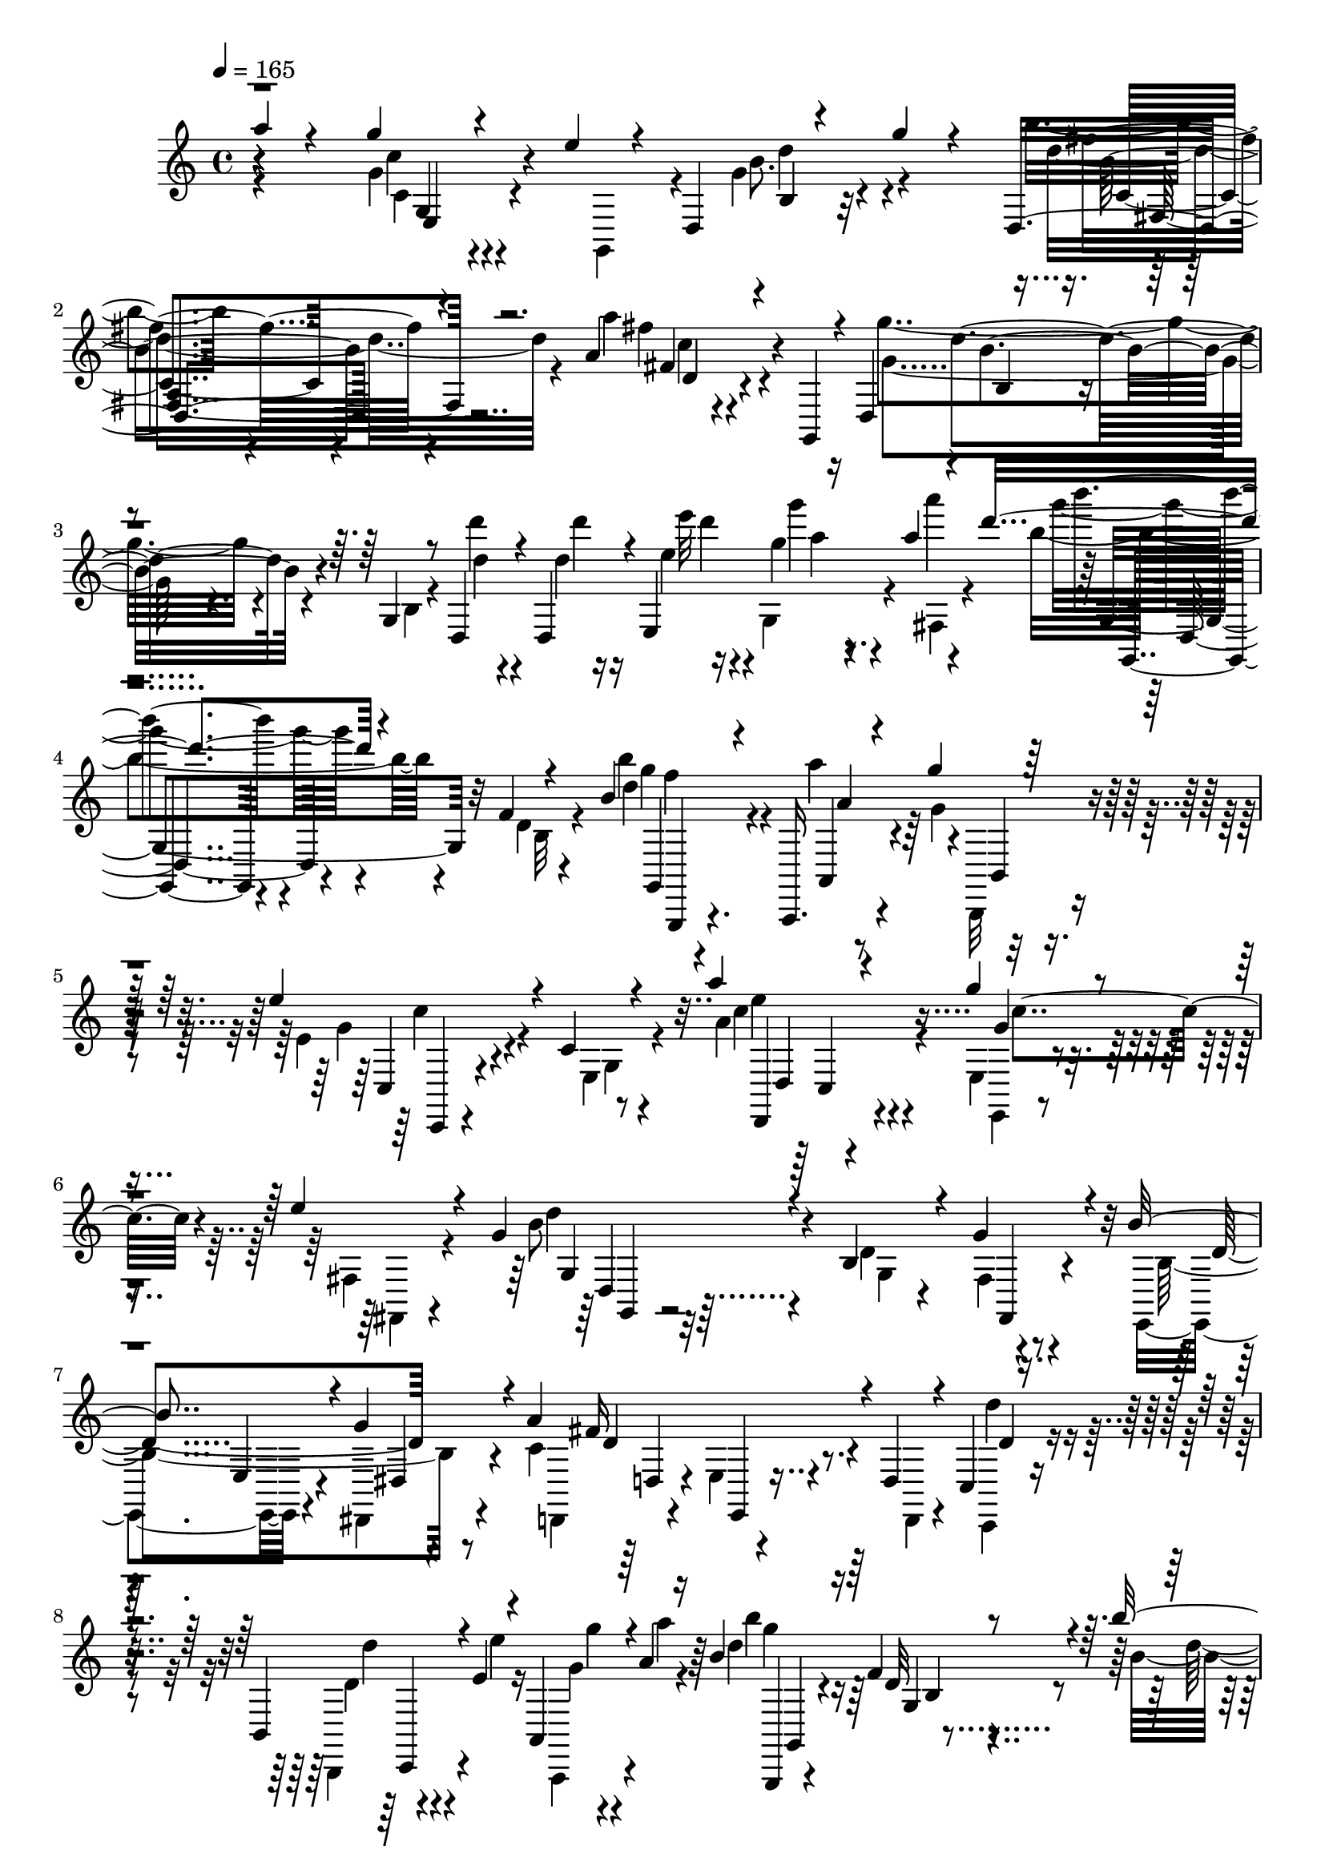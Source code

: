 % Lily was here -- automatically converted by c:/Program Files (x86)/LilyPond/usr/bin/midi2ly.py from output/midi/625-higher-ground.mid
\version "2.14.0"

\layout {
  \context {
    \Voice
    \remove "Note_heads_engraver"
    \consists "Completion_heads_engraver"
    \remove "Rest_engraver"
    \consists "Completion_rest_engraver"
  }
}

trackAchannelA = {


  \key c \major
    

  \key c \major
  
  \tempo 4 = 165 
  
  \time 4/4 
  
}

trackA = <<
  \context Voice = voiceA \trackAchannelA
>>


trackBchannelB = \relative c {
  \voiceThree
  a'''4*52/480 r4*352/480 g4*204/480 r4*160/480 e4*196/480 r4*72/480 d,,4*244/480 
  r4*216/480 g''4*116/480 r4*252/480 d,,4*280/480 r4*472/480 a''4*248/480 
  r4*304/480 g,,4*100/480 r4*24/480 d'4*344/480 r4*516/480 g4*136/480 
  r8 d4*144/480 r4*232/480 d4*172/480 r4*32/480 e4*248/480 r16 a''4*88/480 
  r4*132/480 d4*272/480 r4*456/480 f,,4*48/480 r4*288/480 b4*232/480 
  r4*144/480 a,,,16. r4*156/480 g''''4*84/480 r32*5 e4*528/480 
  r4*204/480 c,4*76/480 r4*268/480 a''4*164/480 r4*208/480 g4*236/480 
  r4*116/480 e4*212/480 r4*160/480 g,4*252/480 r4*504/480 b,4*196/480 
  r4*140/480 g'4*292/480 r4*76/480 b4*256/480 r4*92/480 g4*276/480 
  r4*88/480 a4*656/480 r4*52/480 d,,4*112/480 r4*232/480 c4*84/480 
  r4*252/480 b4*112/480 r4*68/480 e'4*40/480 r4*128/480 a,,4*96/480 
  r4*76/480 a''4*72/480 r16 b4*812/480 r4*228/480 b'4*160/480 r4*188/480 a,,,,4*200/480 
  r4*136/480 g''''4*204/480 r4*172/480 g,4*616/480 r4*92/480 c,4*72/480 
  r4*268/480 a''4*176/480 r16. g4*248/480 r4*88/480 fis,,,16 r4*224/480 g''4*364/480 
  r4*308/480 b'4*248/480 r4*100/480 c,,,4*160/480 r16. a''4*340/480 
  r4*8/480 a,,4*152/480 r4*204/480 g'''32*7 r4*268/480 g,,4*76/480 
  r4*244/480 d'4*40/480 r4*24/480 d,4*304/480 r4*20/480 b''4*36/480 
  r4*96/480 a'4*48/480 r4*104/480 b,4*56/480 r4*84/480 c4*76/480 
  r4*108/480 d4*276/480 r32*7 d,16. r4*144/480 d'4*172/480 r16. c4*280/480 
  r4*52/480 b4*308/480 r4*36/480 c4*448/480 r4*216/480 c,4*76/480 
  r4*228/480 d32 r4*20/480 d,32*5 r4*232/480 a'''4*64/480 r4*308/480 c4*276/480 
  r4*408/480 c,4*200/480 r16 c'4*72/480 r4*20/480 d,,,4*408/480 
  r4*172/480 a'''16. r4*160/480 d,,,8 r4*444/480 g4*76/480 r4*260/480 d''4*44/480 
  r4*72/480 d,4*84/480 r4*88/480 d4*96/480 r4*72/480 c'4*224/480 
  r4*72/480 a4*148/480 r4*40/480 g4*496/480 r4*208/480 f4*72/480 
  r4*228/480 b'4*156/480 r4*12/480 g,,4*68/480 r4*116/480 a''4*164/480 
  r4*140/480 g4*68/480 r4*284/480 c,,,,4*96/480 r4*208/480 d'''4*200/480 
  r4*148/480 e,4*80/480 r4*276/480 e'4*76/480 r4*256/480 g4*128/480 
  r4*196/480 e4*52/480 r4*44/480 g,,,4*152/480 r4*84/480 d''8. 
  r32*5 c4*380/480 r4*280/480 a'4*400/480 r4*280/480 g32*5 r4*356/480 b,4*84/480 
  r4*244/480 d'4*84/480 r4*252/480 c,4*92/480 r4*76/480 e''32 r4*80/480 g,32 
  r4*80/480 a4*84/480 r4*92/480 b4*380/480 r4*12/480 g,,4*152/480 
  r4*144/480 f'4*52/480 r4*260/480 b4*236/480 r4*100/480 a4*188/480 
  r4*132/480 g4*84/480 r4*264/480 e4*164/480 r4*168/480 fis4*104/480 
  r4*192/480 e,16 r4*220/480 a''4*136/480 r4*184/480 e,4*84/480 
  r4*248/480 e4*116/480 r4*236/480 g,,4*164/480 r4*140/480 e''4*48/480 
  r4*280/480 g'4*116/480 r4*192/480 fis,4*80/480 r4*260/480 g'4*184/480 
  r4*156/480 b4*68/480 r4*256/480 a4*528/480 r4*176/480 c,,4*80/480 
  r4*272/480 d4*44/480 r4*36/480 d,4*368/480 r4*168/480 g'4*44/480 
  r4*296/480 b'4*744/480 r4*264/480 b4*164/480 r16. a r4*144/480 g,4*132/480 
  r4*192/480 g4*544/480 r16 c,4*56/480 r4*260/480 a''4*136/480 
  r4*204/480 g4*232/480 r4*96/480 e4*196/480 r16 g,4*224/480 r4*92/480 e,,,4*96/480 
  r4*220/480 d''''8. r4*316/480 fis4*212/480 r4*204/480 g,,,4*156/480 
  r4*96/480 g'''4*208/480 r4*448/480 g,,4*80/480 r4*184/480 d'4*36/480 
  r4*48/480 g,4*236/480 r4*44/480 e'4*52/480 r16 a'4*48/480 r4*100/480 b,4*52/480 
  r4*72/480 c4*80/480 r4*88/480 fis4*72/480 r4*584/480 g,,4*92/480 
  r4*20/480 d'4*112/480 r4*52/480 g4*264/480 r16 a4*200/480 r4*92/480 b4*84/480 
  r4*252/480 c4*472/480 r4*152/480 fis,,4*80/480 r4*196/480 c''4*76/480 
  r4*268/480 c,4*52/480 r4*216/480 a''4*40/480 r4*16/480 fis,,4*72/480 
  r4*228/480 c'''4*764/480 r4*160/480 c4*84/480 r32*5 b4*160/480 
  r4*156/480 a4*148/480 r4*188/480 b4*396/480 r4*252/480 g,,4*76/480 
  r4*232/480 d''32 r4*88/480 d4*228/480 r4*92/480 c'4*196/480 r4*96/480 a 
  r4*88/480 g4*272/480 r4*104/480 g,,4*232/480 r4*32/480 d'4*56/480 
  r4*220/480 b'4*124/480 r4*228/480 g,,4*248/480 r4*68/480 g''4*52/480 
  r4*272/480 c,,4*76/480 r4*244/480 b4*68/480 r4*252/480 g'4*84/480 
  r4*268/480 a'4*252/480 r4*92/480 g4*384/480 r8 b,4*376/480 r4*268/480 g'4*376/480 
  r4*268/480 c,4*348/480 r4*288/480 g'4*404/480 r4*284/480 g,4*68/480 
  r4*244/480 d'4*92/480 r4*236/480 g4*80/480 
  | % 37
  r4*68/480 a4*88/480 r4*76/480 a4*52/480 r4*24/480 g,,4*160/480 
  r4*92/480 d'''4*712/480 r4*280/480 d4*184/480 r4*124/480 c4*204/480 
  r4*108/480 b4*48/480 r4*292/480 a,,4*100/480 r4*216/480 g''4*152/480 
  r4*128/480 a,,4*192/480 r4*188/480 d''4*80/480 r4*216/480 fis,,4*72/480 
  r4*212/480 a''4*68/480 r4*288/480 c4*748/480 r4*176/480 c4*48/480 
  r4*84/480 d,,,4*428/480 r16 a'''4*168/480 r4*96/480 d,,,4*268/480 
  r4*452/480 d'4*100/480 r4*220/480 d'4*64/480 r4*76/480 d4*116/480 
  r4*44/480 fis,,4*144/480 r4*28/480 c'''4*184/480 r4*124/480 a4*68/480 
  r4*96/480 g4*272/480 r4*112/480 f,,4*84/480 r4*176/480 b4*100/480 
  r4*192/480 b''4*148/480 r4*188/480 f,4*104/480 r4*208/480 g4*72/480 
  r4*268/480 c,,,4*80/480 r4*236/480 d'''4*220/480 r4*128/480 e,4*64/480 
  r4*312/480 a'4*108/480 r4*256/480 g4*116/480 r4*232/480 e,4*80/480 
  r4*296/480 d4*72/480 r4*276/480 g4*48/480 r4*332/480 b'4*356/480 
  r4*24/480 d,,,,4*32/480 r4*388/480 a'''4*792/480 r4*200/480 g4*292/480 
  r4*680/480 g''4*268/480 
}

trackBchannelBvoiceB = \relative c {
  \voiceFour
  r4*412/480 g''4*192/480 r4*268/480 g,,4*144/480 r4*116/480 g''4*236/480 
  r4*504/480 b'4*220/480 r4*528/480 a4*212/480 r4*576/480 g4*484/480 
  r4*268/480 b,,4*132/480 r4*264/480 d''4*84/480 r4*288/480 d,4*68/480 
  r16 e4*52/480 r16 g,,4*96/480 r4*104/480 a'''4*84/480 r4*136/480 b,4*284/480 
  r4*444/480 d,,4*68/480 r4*268/480 b''4*172/480 r4*204/480 a4*196/480 
  r4*140/480 g,4*80/480 r4*304/480 e4*456/480 r4*276/480 e,4*96/480 
  r4*248/480 a'4*200/480 r4*172/480 e, r4*176/480 fis4*148/480 
  r4*228/480 b'8 r4*512/480 d,4*372/480 r4*332/480 e,,4*152/480 
  r4*200/480 dis4*160/480 r4*200/480 c''4*580/480 r4*132/480 d,,4*96/480 
  r4*248/480 c4*84/480 r4*256/480 b4*92/480 r4*84/480 e'''4*48/480 
  r16 a,,,,4*76/480 r4*96/480 a''''4*68/480 r4*124/480 d,4*756/480 
  r4*276/480 b4*212/480 r4*144/480 a,,4*192/480 r4*144/480 g''4*148/480 
  r4*224/480 e'4*644/480 r4*64/480 g,,4*84/480 r4*260/480 a'4*208/480 
  r4*144/480 g4*292/480 r4*40/480 fis,4*136/480 r4*208/480 g4*112/480 
  r4*212/480 g''4*92/480 r4*264/480 fis4*276/480 r4*72/480 c,,,4*172/480 
  r4*164/480 a''''4*252/480 r4*92/480 a,,,,4*132/480 r4*224/480 g'''4*500/480 
  r4*192/480 b,4*76/480 r4*248/480 d'32 r4*268/480 b,4*108/480 
  r4*80/480 a'4*24/480 r4*132/480 b'4*56/480 r4*80/480 c4*64/480 
  r16 b,,,,4*188/480 r4*508/480 b''4*48/480 r4*288/480 b'4*224/480 
  r4*116/480 a4*260/480 r4*68/480 g4*208/480 r4*140/480 d4*380/480 
  r4*284/480 fis,32 r4*244/480 c''32 r4*264/480 fis,,4*88/480 r4*204/480 a'4*36/480 
  r4*336/480 c4*264/480 r4*412/480 e,,4*80/480 r4*408/480 dis''4*52/480 
  r4*116/480 c,4*156/480 r4*188/480 a'4*116/480 r4*228/480 b'4*376/480 
  r4*304/480 b,,4*72/480 r4*256/480 d4*44/480 r4*76/480 d,4*264/480 
  r4*216/480 b'' r4*136/480 g,,,4*212/480 r4*488/480 d'''4*68/480 
  r4*228/480 b'4*196/480 r4*160/480 f4*88/480 r4*216/480 g4*76/480 
  r4*264/480 e'4*756/480 r4*260/480 a,4*92/480 r8 g4*112/480 r4*216/480 d'4*40/480 
  r4*184/480 d,,4*280/480 r4*128/480 g'4*72/480 r4*288/480 b4*316/480 
  r4*344/480 fis r4*332/480 b,4*172/480 r4*484/480 d4*68/480 r4*260/480 d''4*100/480 
  r4*232/480 a,,4*116/480 r4*56/480 e''4*28/480 r4*116/480 g'4*56/480 
  r4*80/480 a4*64/480 r4*116/480 d,4*336/480 r4*52/480 a,,4*132/480 
  r4*168/480 d32 r4*248/480 b''4*172/480 r4*168/480 a4*204/480 
  r4*116/480 b,,,4*96/480 r4*252/480 e''4*156/480 r16. fis4*108/480 
  r16. g,,16 r4*228/480 a'4*116/480 r4*200/480 c,4*112/480 r4*260/480 fis,4*80/480 
  r8 d4*204/480 r4*88/480 e''4*64/480 r4*276/480 g,4*108/480 r4*192/480 fis'4*108/480 
  r4*232/480 b,4*188/480 r4*160/480 b4*56/480 r4*256/480 e4*524/480 
  r16. g,,32 r4*292/480 d''32 r4*64/480 d,4*80/480 r4*56/480 d4*112/480 
  r8 g'4*52/480 r4*292/480 d4*728/480 r4*280/480 b4*204/480 r4*144/480 a,,,16 
  r4*200/480 b'4*112/480 r4*216/480 e''4*584/480 r4*76/480 g,,4*72/480 
  r4*244/480 a'4*172/480 r4*172/480 g4*368/480 r4*276/480 b4*224/480 
  r4*92/480 e,,,4*100/480 r4*208/480 g'''4*356/480 r4*324/480 c,,4*128/480 
  r4*424/480 d,4*308/480 r4*472/480 b'4*84/480 r4*168/480 d'32 
  r4*24/480 f,,4*88/480 r4*196/480 g''4*92/480 r4*80/480 a,4*32/480 
  r16 b'4*36/480 r4*88/480 c4*56/480 r4*112/480 d,4*244/480 r4*404/480 b,4*76/480 
  r4*356/480 g,16 r4*108/480 d''4*192/480 r4*108/480 e,4*84/480 
  r4*248/480 a'4*516/480 r4*104/480 c,4*80/480 r4*204/480 d4*44/480 
  r4*4/480 d,4*320/480 r16*5 a4*220/480 r4*456/480 g''4*80/480 
  r4*184/480 c4*68/480 r4*296/480 b4*164/480 r4*148/480 a4*108/480 
  r4*236/480 b4*320/480 r4*320/480 b,4*88/480 r4*252/480 d,4*304/480 
  r4*272/480 b'''4*196/480 r4*144/480 b,,4*288/480 r4*356/480 b4*68/480 
  r4*208/480 d4*144/480 r4*204/480 d,4*196/480 r4*444/480 c,4*64/480 
  r4*256/480 d''4*320/480 r4*16/480 c4*76/480 r4*260/480 e4*304/480 
  r4*48/480 c4*336/480 r4*276/480 g,4*80/480 r4*220/480 g''16 r4*224/480 d8. 
  r4*280/480 a'4*544/480 r4*104/480 g,,,4*184/480 r4*500/480 b''4*80/480 
  r4*244/480 d,4*172/480 r4*148/480 g4*88/480 r4*216/480 b'4*184/480 
  r4*28/480 d,,4*292/480 r4 f'4*436/480 r4*212/480 b,16 r4*228/480 fis4*84/480 
  r4*224/480 c''4*812/480 r4*160/480 d,4*36/480 r4*20/480 d,4*176/480 
  r32 c'4*68/480 r4*216/480 a'4*56/480 r4*304/480 a,,4*196/480 
  r4*464/480 g''4*76/480 r4*192/480 c4*64/480 r4*288/480 c,4*144/480 
  r4*188/480 a'4*108/480 r4*212/480 b'4*428/480 r4*228/480 b,,4*104/480 
  r4*252/480 d,4*340/480 r4*224/480 b'''16 r4*64/480 d,,,4*296/480 
  r8 g4*204/480 r4*72/480 f'4*80/480 r4*216/480 b4*148/480 r16. d,4*128/480 
  r4*520/480 e4*96/480 r4*216/480 e4*56/480 r4*304/480 a4*56/480 
  r4*316/480 e'4*68/480 r4*292/480 g,4*108/480 r4*616/480 d'16 
  r4*228/480 g4*52/480 r4*328/480 fis8. r4*440/480 a4*728/480 r4*260/480 g8. 
  r4*612/480 g4*208/480 
}

trackBchannelBvoiceC = \relative c {
  \voiceTwo
  r4*424/480 c'4*188/480 r4*536/480 b'8. r4*372/480 d4*292/480 
  r4*464/480 fis4*268/480 r4*524/480 g,4*416/480 r4. d'4*68/480 
  r4*312/480 d'4*56/480 r16 e32 r4*144/480 g,4*52/480 r4*124/480 fis,,4*100/480 
  r4*116/480 g'''4*244/480 r4*492/480 b,,,32 r4*264/480 d'4*716/480 
  r4*16/480 b,,,32 r4*308/480 g'''4*484/480 r4*248/480 g,4*76/480 
  r4*264/480 c'4*204/480 r4*168/480 e,,,4*140/480 r4*212/480 fis4*112/480 
  r4*264/480 d'''4*208/480 r32*9 g,,4*96/480 r4*252/480 fis4*108/480 
  r4*252/480 b4*468/480 r8 d,,4*148/480 r4*192/480 e'4*132/480 
  r4*584/480 d''4*92/480 r4*248/480 d,4*68/480 r4*276/480 g4*44/480 
  r4*324/480 b'4*748/480 r4*288/480 d,16*5 r4*84/480 b,,,4*92/480 
  r4*280/480 c'''4*632/480 r4*80/480 e,,4*88/480 r4*256/480 c''4*224/480 
  r4*128/480 e,,4*148/480 r4*196/480 e''4*200/480 r4*144/480 g,,,4*96/480 
  r4*220/480 e'4*96/480 r4*252/480 d''4*280/480 r4*404/480 fis4*288/480 
  r4*424/480 b,4*512/480 r4*828/480 g,4*88/480 r4*572/480 b''8 
  r4*456/480 g,,4*48/480 r4*284/480 b,,4*192/480 r4*148/480 d''4*248/480 
  r4*84/480 g,,,4*136/480 r4*212/480 fis'''4*468/480 r4*192/480 a,32 
  r4*576/480 a4*72/480 r4*584/480 a''4*284/480 r4*404/480 e4*272/480 
  r4*384/480 a,,4*184/480 r4*172/480 fis4*96/480 r4*224/480 g,4*196/480 
  r4*932/480 d'''4*48/480 r4*136/480 fis,,4*128/480 r4*524/480 g,4*268/480 
  r4*428/480 b'4*48/480 r4*260/480 d'4*296/480 r4*48/480 a4*144/480 
  r4*520/480 c,,4*64/480 r4*228/480 e'4*56/480 r4*296/480 a4*84/480 
  r4*268/480 a'4*96/480 r8 e,,4*68/480 r4*580/480 b''4*312/480 
  r4*356/480 e,4*312/480 r4*352/480 c4*348/480 r4*324/480 d4*236/480 
  r4*752/480 d,4*216/480 r4*116/480 fis16 r4*200/480 g,4*168/480 
  r4*140/480 b''''4*292/480 r4*396/480 b,,,32 r4*252/480 d'4*628/480 
  r4*28/480 b,,,4*72/480 r4*276/480 g'''16. r4*448/480 c,4*152/480 
  r4*212/480 c'4*68/480 r4*228/480 g'16 r4*572/480 d,4*96/480 r4*548/480 d4*140/480 
  r4*172/480 g,4*464/480 r4*516/480 a'4*376/480 r4*328/480 a,4*44/480 
  r4*432/480 d'4*68/480 r4*64/480 d4*136/480 r4*572/480 b4*716/480 
  r4*284/480 g'4*228/480 r4*116/480 a,,,16 r4*204/480 b,4*80/480 
  r4*244/480 c'''4*548/480 r16 e,,4*72/480 r8 c''4*196/480 r4*144/480 a,,4*212/480 
  r4*124/480 gis, r4*188/480 d''''4*236/480 r4*84/480 a'4*108/480 
  r4*196/480 b4*324/480 r4*356/480 fis,,4*164/480 r4*492/480 g'4*280/480 
  r4*1012/480 d4*80/480 r4*388/480 b''4*36/480 r16 b4*208/480 r4*872/480 g,,4*96/480 
  r4*128/480 c'4*232/480 r4*72/480 d,4*44/480 r4*284/480 d4*432/480 
  r4*196/480 a4*64/480 r32*9 fis4*72/480 r4*564/480 e4*244/480 
  r4*436/480 e'4*96/480 r4*528/480 d,,4*220/480 r4*436/480 g'''32*7 
  r4*824/480 c,,4*96/480 r4*248/480 g,4*148/480 r4*1092/480 f''4*124/480 
  r4*216/480 a4*220/480 r4*416/480 g,4*112/480 r4*216/480 b,,32 
  r4*276/480 a'16 r4*208/480 c'4*160/480 r4*192/480 g4*320/480 
  r32*5 d'4*332/480 r4*308/480 b'4*288/480 r4*16/480 d,,,4*36/480 
  r4*304/480 fis''4*348/480 r32*5 b,4*248/480 r4*768/480 e,4*80/480 
  r4*236/480 b'4*80/480 r8. c'4*92/480 r4*92/480 g32*5 r4*352/480 gis,4*320/480 
  r4*48/480 f4*316/480 r4*620/480 g4*80/480 r4*336/480 d,4*132/480 
  r4*84/480 fis''4*188/480 r4*452/480 a,4*48/480 r4*272/480 fis4*76/480 
  r8 a''4*768/480 r4*516/480 b4*160/480 r4*228/480 g,,,4*148/480 
  r4*116/480 b''4*332/480 r4*944/480 c,4*96/480 r4*236/480 g,4*140/480 
  r4*168/480 b'4*280/480 r4*372/480 d4*80/480 r4*216/480 d'4*272/480 
  r32 a4*144/480 r4*504/480 e'4*736/480 r32*5 a,4*76/480 r4*292/480 e'4*96/480 
  r4*636/480 g,,,4*88/480 r4*260/480 e'4*52/480 r4*320/480 b''4*380/480 
  r32*7 c4*724/480 r4*268/480 d4*356/480 r4*612/480 d,4*176/480 
}

trackBchannelBvoiceD = \relative c {
  r4*424/480 c''4*232/480 r4*500/480 d4*304/480 r4*428/480 fis4*252/480 
  r4*504/480 fis,4*196/480 r4*596/480 d'4*476/480 r4*1228/480 d'4*48/480 
  r4*148/480 g4*24/480 r8. b4*208/480 r4*864/480 g,4*272/480 r4*92/480 a,,,4*200/480 
  r4*160/480 b4*72/480 r4*304/480 c4*232/480 r4*836/480 e''4*152/480 
  r4*216/480 g,4*228/480 r4*496/480 g,4*288/480 r4*816/480 fis,4*124/480 
  r4*236/480 d''4*376/480 r4*340/480 fis16*5 r4*448/480 d4*72/480 
  r4*260/480 d'4*68/480 r4*276/480 g4*48/480 r4*320/480 g4*744/480 
  r4*296/480 g4*264/480 r4*76/480 a4*200/480 r4*152/480 b,,,4*96/480 
  r4*284/480 c4*228/480 r4*816/480 d,4*132/480 r4*212/480 e16 r4*568/480 b'''4*284/480 
  r4*40/480 e,,,4*80/480 r4*264/480 b'''4*296/480 r4*388/480 c4*312/480 
  r4*396/480 g,,,4*192/480 r4*1152/480 g''''4*64/480 r4*596/480 g4*224/480 
  r4*476/480 g,4*560/480 r4*108/480 a,,4*152/480 r4*176/480 g16 
  r4*228/480 a''4*452/480 r4*844/480 fis4*52/480 r4*620/480 e'4*252/480 
  r32*7 g,,4*76/480 r4*580/480 fis4*188/480 r4*488/480 b'4*464/480 
  r4*848/480 a,4*104/480 r4*1552/480 g''4*212/480 r4*132/480 d,4*88/480 
  r4*584/480 e4*140/480 r4*144/480 b,4*68/480 r4*292/480 a,4*84/480 
  r4*264/480 c'''4*64/480 r4*276/480 g,4*76/480 r4*576/480 
  | % 19
  b4*216/480 r4*440/480 g'4*308/480 r8. d4*316/480 r4*372/480 g,,,4*136/480 
  r4*1176/480 d'''''4*68/480 r4*384/480 d,,,4*304/480 r4*860/480 g''4*280/480 
  r4*52/480 a,,,,4*148/480 r4*524/480 c'4*208/480 r32*7 g''4*140/480 
  r4*232/480 cis4*12/480 r4*16/480 g,8. r4*596/480 d''4*116/480 
  r4*528/480 b,4*116/480 r4*504/480 d4*124/480 r4*556/480 a,8 r4*1084/480 a'4*152/480 
  r4*532/480 g''4*704/480 r4*308/480 d4*352/480 r4*636/480 c,,,4*184/480 
  r4*792/480 e'''4*144/480 r4*200/480 a,,,,4*184/480 r4*152/480 gis'4*108/480 
  r4*196/480 g,4*160/480 r4*168/480 g''''4*0/480 r32*5 d,,,4*232/480 
  r4*444/480 a''''4*156/480 r4*504/480 b,4*260/480 r4*1036/480 g4*44/480 
  r4*576/480 b,,,4*156/480 r4*936/480 d'''4*88/480 r4*128/480 fis,,4*116/480 
  r4*176/480 g'4*48/480 r4*284/480 fis4 r4*760/480 a,4*56/480 r4*572/480 g4*284/480 
  r4*396/480 a4*108/480 r4*516/480 d,4*164/480 r4*496/480 g,,4*140/480 
  r4*1108/480 d'''''4*204/480 r4*264/480 d,,,4*316/480 r4*808/480 fis16 
  r4*208/480 f4*152/480 r4*492/480 e'4*728/480 r4*320/480 b,4*124/480 
  r4*440/480 e32 r4*284/480 g4*48/480 r4*252/480 e4*72/480 r4*264/480 d4*304/480 
  r4*340/480 d' r4*316/480 d4*312/480 r4*1636/480 b'4*316/480 r4*348/480 b4*392/480 
  r4*244/480 d,4*72/480 r4*588/480 c4*196/480 r4*440/480 c16 r4*508/480 fis'4*64/480 
  r4*580/480 e4*812/480 r4*464/480 a,,4*168/480 r4*508/480 g''4*400/480 
  r4*856/480 a,,4*108/480 r4*1492/480 f''4*200/480 r16 a4*132/480 
  r4*516/480 g,4*72/480 r4*244/480 b,,4*56/480 r4*296/480 a,4*112/480 
  r4*268/480 c'''4*40/480 r4*324/480 g,4*96/480 r4*632/480 g4*64/480 
  r4*280/480 e,4*44/480 r4*340/480 d'''4*344/480 r4*448/480 fis4*728/480 
  r4*260/480 b,4*320/480 r4*648/480 b4*128/480 
}

trackBchannelBvoiceE = \relative c {
  r4*436/480 g'4*208/480 r4*516/480 b4*200/480 r32*9 b'8 r4*508/480 c4*264/480 
  r4*528/480 b4*488/480 r4*1416/480 a'4*16/480 r4*376/480 g,,4*280/480 
  r32*13 g,4*208/480 r4*168/480 a''4*188/480 r32*9 c4*472/480 r4*596/480 d,,,4*136/480 
  r4*236/480 c'''4*288/480 r4*440/480 d,,4*196/480 r32*21 e4*136/480 
  r4*192/480 dis4*168/480 r4*216/480 d'4*564/480 r4*824/480 c,,4*36/480 
  r4*676/480 g4*188/480 r4 f'''4*52/480 r4*324/480 g,,4*164/480 
  r4*172/480 a''4*184/480 r32*9 c,,,4*168/480 r4*876/480 d'4*168/480 
  r4*192/480 c''4*328/480 r4*352/480 d4*244/480 r4*416/480 d,,,4*144/480 
  r32*9 b4*164/480 r4*544/480 g'4*228/480 r4*1116/480 g''4*52/480 
  r4*616/480 b,,4*236/480 r4*776/480 b16. r16. a,4*156/480 r4*172/480 d''4*188/480 
  r4*152/480 fis,,,4*184/480 r4*1112/480 c'''4*48/480 r4*624/480 a,4*216/480 
  r4*448/480 a'''4*228/480 r4*432/480 d,4*200/480 r4*484/480 d4*476/480 
  r4*844/480 d4*176/480 r4*1480/480 f4*260/480 r4*80/480 b,,4*88/480 
  r4*576/480 g'4*88/480 r4*204/480 b,,,4*40/480 r4*308/480 c'''32 
  r4*636/480 c4*104/480 r4*1212/480 d,,4*304/480 r4*604/480 d,,4*72/480 
  r4*368/480 g'4*160/480 r4*1148/480 d'''4*52/480 r4*572/480 g'4*296/480 
  r4*704/480 f,4*384/480 r4*612/480 c,,,4*156/480 r4*488/480 g''''4*132/480 
  r4*516/480 g,4*76/480 r4*624/480 b4*112/480 r4*520/480 d4*140/480 
  r4*492/480 g,4*36/480 r4*636/480 c4*364/480 r4*964/480 fis,,4*148/480 
  r4*528/480 g,,4*144/480 r4*496/480 f'''4*44/480 r4*328/480 f'4*296/480 
  r4*36/480 a,4*136/480 r4*532/480 c,,4*224/480 r4*744/480 b4*132/480 
  r4*212/480 c''4*336/480 r32*5 g,,4*140/480 r4*488/480 d,4*144/480 
  r4*548/480 a''''16. r4*468/480 d4*224/480 r4*1072/480 b4*52/480 
  r4*568/480 b,,4*232/480 r4*1072/480 fis16 r4*168/480 e4*72/480 
  r4*276/480 d'16. r4*1048/480 fis'4*40/480 r4*604/480 a'4*816/480 
  r4*488/480 d,4*184/480 r4*468/480 d4*408/480 r4*832/480 fis,,4*116/480 
  r4*1816/480 c'4*212/480 r32*7 c4*68/480 r4*256/480 g4*32/480 
  r4*296/480 a,,4*80/480 r4*320/480 a'4*76/480 r4*492/480 e''4*284/480 
  r8. e,,4*52/480 r4*1220/480 d4*136/480 r4*228/480 g4*192/480 
  r4*1760/480 b'4*276/480 r4*376/480 d4*264/480 r4*372/480 gis,4*128/480 
  r32*9 a'4*220/480 r32*7 fis,4*200/480 r32*7 fis'4*32/480 
  | % 39
  r4*612/480 g,4*260/480 r4*384/480 e'4*88/480 r4*548/480 b'4*160/480 
  r4*512/480 d4*400/480 r4*860/480 d'4*172/480 r4*1432/480 g,,,4*232/480 
  r4*84/480 b4*96/480 r4*552/480 c,4*44/480 r4*268/480 b,4*52/480 
  r4*296/480 a'4*128/480 r4*616/480 e'4*68/480 r4*664/480 g'4*72/480 
  r4*652/480 d,4*356/480 r4*460/480 d,4*56/480 r4*144/480 c'4*68/480 
  r4*152/480 b4*56/480 r4*176/480 a32 r4*260/480 g4*292/480 r4*672/480 d''''4*172/480 
}

trackBchannelBvoiceF = \relative c {
  r4*436/480 e4*216/480 r4*1252/480 c'4*224/480 r4*536/480 d4*188/480 
  r4*604/480 b4*264/480 r4*2020/480 g,4*176/480 r4*888/480 f'''4*400/480 
  r4*700/480 c,,,4*164/480 r4*912/480 d'4*172/480 r4*920/480 g,4*176/480 
  r4*2008/480 d'4*124/480 r4*176/480 e,4*136/480 r4*1652/480 g4*228/480 
  r4*436/480 d''32 r4*316/480 g,,,4*144/480 r4*1964/480 e''''4*220/480 
  r4*1488/480 
  | % 11
  d,,4*116/480 r4*560/480 b4*148/480 r4*564/480 d''4*440/480 
  r4*1564/480 d'16. r16*7 d,,4*164/480 r4*868/480 fis,,4*200/480 
  r4*1096/480 fis'''4*56/480 r4*604/480 a,,,,4*160/480 r4*1176/480 b''''4*136/480 
  r4*544/480 g4*408/480 r4*908/480 c,,4*48/480 r4*1720/480 a4*76/480 
  r4*152/480 d'4*44/480 r32*21 a,,4*76/480 r4*2204/480 d,4*72/480 
  r4*576/480 d4*72/480 r4*1664/480 d'4*76/480 r4*548/480 b'4*236/480 
  r4*768/480 g,4*184/480 r4*132/480 a4*152/480 r4*536/480 c''4*164/480 
  r4*468/480 e4*140/480 r4*512/480 e4*88/480 r4*608/480 g,4*124/480 
  r4*516/480 b4*144/480 r4 b,4*116/480 r4*560/480 g4*312/480 r4*1016/480 c4*80/480 
  r4*596/480 g,4*188/480 r4*452/480 g'4*88/480 r4*284/480 g,4*152/480 
  r4*1824/480 b,4*80/480 r4*1524/480 b'''4*336/480 r4*348/480 c4*188/480 
  r4*484/480 b,4*308/480 r4*968/480 b4*40/480 r4*576/480 d''4*160/480 
  r4*1784/480 d,,,,4*108/480 r4*1120/480 fis'''32 r4*580/480 c4*484/480 
  r4*832/480 fis4*148/480 r4*1736/480 a,,4*88/480 r4*3124/480 b,,4*72/480 
  r4*5788/480 gis'''4*368/480 r4*268/480 f4*104/480 r4*560/480 e4*164/480 
  r4*1748/480 c'4*648/480 r4*624/480 fis,,4*164/480 r4*508/480 b4*252/480 
  r4*2932/480 g''4*88/480 r4*1216/480 c,4*48/480 r4*696/480 c4*52/480 
  r4*676/480 b4*80/480 r4*1460/480 d,,4*52/480 r4*156/480 c,4*48/480 
  r4*168/480 b4*40/480 r4*188/480 a32 r4*264/480 g4*224/480 r4*744/480 b''''4*188/480 
}

trackBchannelBvoiceG = \relative c {
  r4*1912/480 fis4*248/480 r4*3592/480 d4*200/480 r4*860/480 g,,4*140/480 
  r16*17 c'4*36/480 r4*5988/480 g'4*84/480 r4*12844/480 fis''4*164/480 
  r4*9796/480 g4*36/480 r4*1592/480 g,,,,4*136/480 r32*25 c'''4*136/480 
  r4*516/480 c4*104/480 r4*2528/480 e,,4*236/480 r4*2420/480 d'4*64/480 
  r4*304/480 g,,,16 r32*69 d''4*140/480 r4*2432/480 c'''4*144/480 
  r4*1788/480 e,,,,4*92/480 r4*1780/480 e'''4*792/480 r4*11476/480 b,4*328/480 
  r4*316/480 gis'4*172/480 r4*2396/480 e,4*192/480 r4*1092/480 fis''4*156/480 
  r4*9948/480 g,4*124/480 
}

trackBchannelBvoiceH = \relative c {
  \voiceOne
  r1 
  | % 2
  a'4*248/480 r4*12860/480 b4*40/480 r4*12884/480 b'4*136/480 
  r4*9824/480 b'4*12/480 r4*9196/480 b,,4*48/480 r4*4572/480 a4*100/480 
  | % 28
  r4*2476/480 g''4*160/480 r4*20420/480 d4*148/480 
}

trackB = <<
  \context Voice = voiceA \trackBchannelB
  \context Voice = voiceB \trackBchannelBvoiceB
  \context Voice = voiceC \trackBchannelBvoiceC
  \context Voice = voiceD \trackBchannelBvoiceD
  \context Voice = voiceE \trackBchannelBvoiceE
  \context Voice = voiceF \trackBchannelBvoiceF
  \context Voice = voiceG \trackBchannelBvoiceG
  \context Voice = voiceH \trackBchannelBvoiceH
>>


\score {
  <<
    \context Staff=trackB \trackA
    \context Staff=trackB \trackB
  >>
  \layout {}
  \midi {}
}
